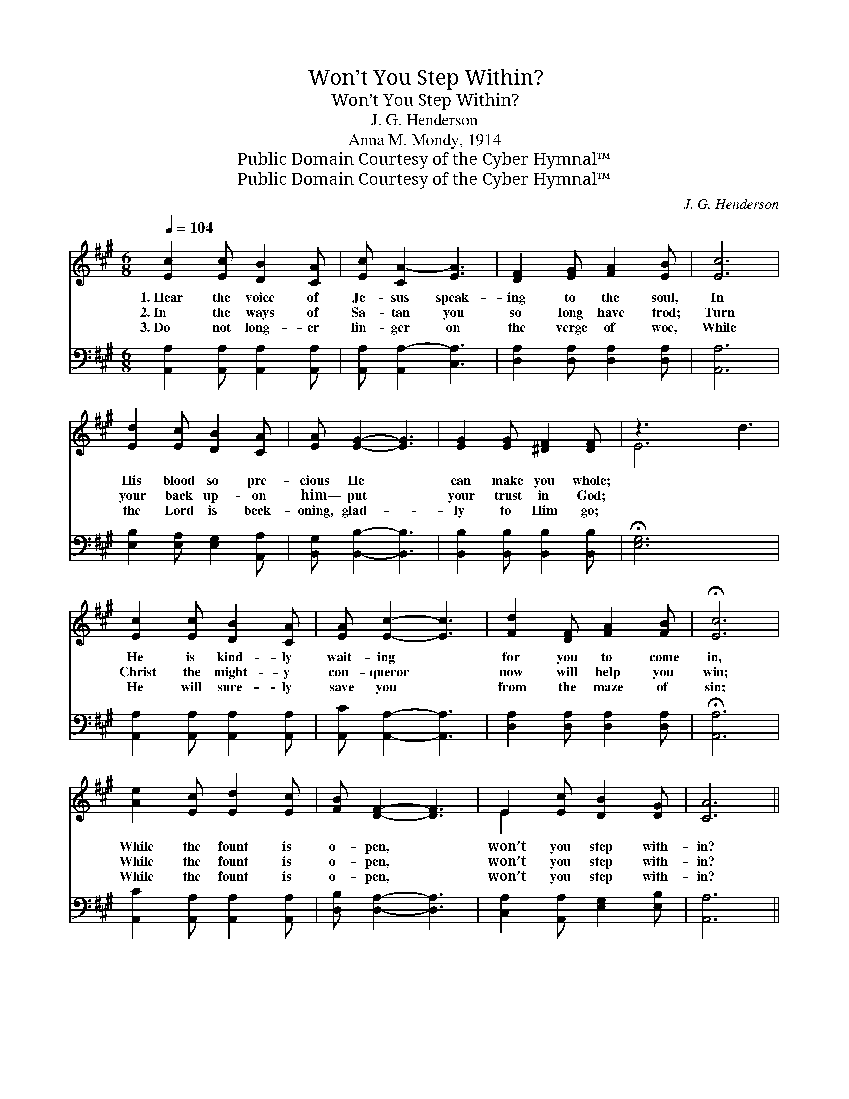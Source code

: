 X:1
T:Won’t You Step Within?
T:Won’t You Step Within?
T:J. G. Henderson
T:Anna M. Mondy, 1914
T:Public Domain Courtesy of the Cyber Hymnal™
T:Public Domain Courtesy of the Cyber Hymnal™
C:J. G. Henderson
Z:Public Domain
Z:Courtesy of the Cyber Hymnal™
%%score ( 1 2 ) ( 3 4 )
L:1/8
Q:1/4=104
M:6/8
K:A
V:1 treble 
V:2 treble 
V:3 bass 
V:4 bass 
V:1
 [Ec]2 [Ec] [DB]2 [CA] | [Ec] [CA-]2 [EA]3 | [DF]2 [EG] [FA]2 [EB] | [Ec]6 | %4
w: 1.~Hear the voice of|Je- sus speak-|ing to the soul,|In|
w: 2.~In the ways of|Sa- tan you|so long have trod;|Turn|
w: 3.~Do not long- er|lin- ger on|the verge of woe,|While|
 [Ed]2 [Ec] [DB]2 [CA] | [EA] [EG]2- [EG]3 | [EG]2 [EG] [^DF]2 [DF] | z3 x6 | %8
w: His blood so pre-|cious He *|can make you whole;||
w: your back up- on|him— put *|your trust in God;||
w: the Lord is beck-|oning, glad- *|ly to Him go;||
 [Ec]2 [Ec] [DB]2 [CA] | [EA] [Ec]2- [Ec]3 | [Fd]2 [DF] [FA]2 [FB] | !fermata![Ec]6 | %12
w: He is kind- ly|wait- ing *|for you to come|in,|
w: Christ the might- y|con- queror *|now will help you|win;|
w: He will sure- ly|save you *|from the maze of|sin;|
 [Ae]2 [Ec] [Ed]2 [Ec] | [FB] [DF]2- [DF]3 | E2 [Ec] [DB]2 [DG] | [CA]6 || %16
w: While the fount is|o- pen, *|won’t you step with-|in?|
w: While the fount is|o- pen, *|won’t you step with-|in?|
w: While the fount is|o- pen, *|won’t you step with-|in?|
[M:4/4] [Ec]4- [Ec][DB][CA][DB] | [Ec]6 A2 | F4- [DF][FB][FA][DF] | E6 z2 | e4 [Ee][Ec][Fd][Ec] | %21
w: |||||
w: Won’t * you step with-|in? O|won’t you step with- in?||While the fount is o-|
w: |||||
 B4 F2 z2 | E4- [DE][Cc][EB][DG] | A4 z2 x2 |] %24
w: |||
w: * pen,|won’t you step with- in?||
w: |||
V:2
 x6 | x6 | x6 | x6 | x6 | x6 | x6 | E6 d3 | x6 | x6 | x6 | x6 | x6 | x6 | E2 x4 | x6 ||[M:4/4] x8 | %17
 x8 | D2 D2 x4 | (CEDC E2) x2 | A2 A2 x4 | (FFFF) (DD) x2 | D2 D2 x4 | (C2 D2 C2) x2 |] %24
V:3
 [A,,A,]2 [A,,A,] [A,,A,]2 [A,,A,] | [A,,A,] [A,,A,-]2 [C,A,]3 | [D,A,]2 [D,A,] [D,A,]2 [D,A,] | %3
w: |||
 [A,,A,]6 | [E,B,]2 [E,A,] [E,G,]2 [A,,A,] | [B,,G,] [B,,B,]2- [B,,B,]3 | %6
w: |||
 [B,,B,]2 [B,,B,] [B,,B,]2 [B,,B,] | !fermata![E,G,]6 x3 | [A,,A,]2 [A,,A,] [A,,A,]2 [A,,A,] | %9
w: |||
 [A,,C] [A,,A,]2- [A,,A,]3 | [D,A,]2 [D,A,] [D,A,]2 [D,A,] | !fermata![A,,A,]6 | %12
w: |||
 [A,,C]2 [A,,A,] [A,,A,]2 [A,,A,] | [D,B,] [D,A,]2- [D,A,]3 | [C,A,]2 [A,,A,] [E,G,]2 [E,B,] | %15
w: |||
 [A,,A,]6 ||[M:4/4] [A,,A,]2 [A,,A,]2 [A,,A,][A,,A,][A,,E,][A,,E,] | %17
w: |Won’t you step with- in, O|
 [A,,B,][C,A,][E,G,][E,G,] [A,,A,]2 z2 | [D,A,]2 [D,A,]2 [D,A,][D,A,][D,A,][D,A,] | %19
w: won’t you step with- in?|Won’t you step with- in? O|
 [A,,A,][C,A,][B,,E,][A,,A,] [E,G,]2 z2 | [A,C]2 [A,C]2 [A,C]A,A,A, | %21
w: won’t you step with- in?|While the fount is o- pen,|
 [D,A,][D,A,][D,B,][D,B,] [D,A,][D,A,] z2 | [E,G,]2 [E,G,]2 [E,G,][E,G,][E,G,][E,B,] | %23
w: While the fount is o- pen,|Won’t you step with- in, with-|
 A,2 F,2 E,2 z2 |] %24
w: in, with- in?|
V:4
 x6 | x6 | x6 | x6 | x6 | x6 | x6 | x9 | x6 | x6 | x6 | x6 | x6 | x6 | x6 | x6 ||[M:4/4] x8 | x8 | %18
 x8 | x8 | x5 A,A,A, | x8 | x8 | A,,6 x2 |] %24

